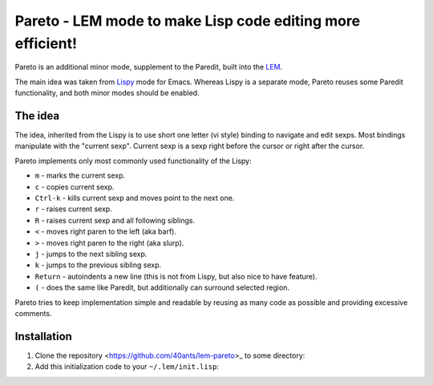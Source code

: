 =============================================================
 Pareto - LEM mode to make Lisp code editing more efficient!
=============================================================

Pareto is an additional minor mode, supplement to the Paredit,
built into the `LEM`_.

The main idea was taken from `Lispy`_ mode for Emacs. Whereas Lispy
is a separate mode, Pareto reuses some Paredit functionality, and
both minor modes should be enabled.

The idea
========

The idea, inherited from the Lispy is to use short one letter (vi style)
binding to navigate and edit sexps. Most bindings manipulate with the
"current sexp". Current sexp is a sexp right before the cursor or right after the
cursor.

Pareto implements only most commonly used functionality of the Lispy:

* ``m`` - marks the current sexp.
* ``c`` - copies current sexp.
* ``Ctrl-k`` - kills current sexp and moves point to the next one.
* ``r`` - raises current sexp.
* ``R`` - raises current sexp and all following siblings.
* ``<`` - moves right paren to the left (aka barf).
* ``>`` - moves right paren to the right (aka slurp).
* ``j`` - jumps to the next sibling sexp.
* ``k`` - jumps to the previous sibling sexp.
* ``Return`` - autoindents a new line (this is not from Lispy, but also nice to have feature).
* ``(`` - does the same like Paredit, but additionally can surround selected region.

Pareto tries to keep implementation simple and readable by reusing as many code
as possible and providing excessive comments.

Installation
============

1. Clone the repository <https://github.com/40ants/lem-pareto>_ to some directory:

   .. code:bash

      mkdir -p ~/projects/lisp/
      cd ~/projects/lisp/
      git clone https://github.com/40ants/lem-pareto

2. Add this initialization code to your ``~/.lem/init.lisp``:

   .. code:lisp

      (in-package :lem-user)

      (push "~/projects/lisp/lem-pareto/" asdf:*central-registry*)
      (asdf:load-system :lem-pareto)
      ;; Enable Paredit and Pareto along with Lisp mode
      (add-hook *find-file-hook*
                (lambda (buffer)
                  (when (eq (buffer-major-mode buffer)
                            'lem-lisp-mode:lisp-mode)
                    (change-buffer-mode buffer 'lem-paredit-mode:paredit-mode t)
                    (change-buffer-mode buffer 'lem-pareto-mode:pareto-mode t))))

.. _LEM: https://github.com/cxxxr/lem
.. _Lispy: https://github.com/abo-abo/lispy
